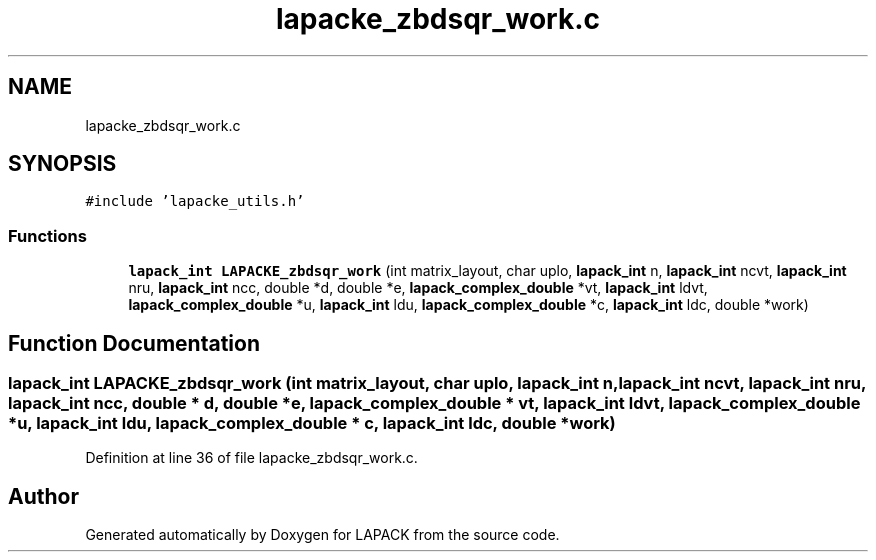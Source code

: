 .TH "lapacke_zbdsqr_work.c" 3 "Tue Nov 14 2017" "Version 3.8.0" "LAPACK" \" -*- nroff -*-
.ad l
.nh
.SH NAME
lapacke_zbdsqr_work.c
.SH SYNOPSIS
.br
.PP
\fC#include 'lapacke_utils\&.h'\fP
.br

.SS "Functions"

.in +1c
.ti -1c
.RI "\fBlapack_int\fP \fBLAPACKE_zbdsqr_work\fP (int matrix_layout, char uplo, \fBlapack_int\fP n, \fBlapack_int\fP ncvt, \fBlapack_int\fP nru, \fBlapack_int\fP ncc, double *d, double *e, \fBlapack_complex_double\fP *vt, \fBlapack_int\fP ldvt, \fBlapack_complex_double\fP *u, \fBlapack_int\fP ldu, \fBlapack_complex_double\fP *c, \fBlapack_int\fP ldc, double *work)"
.br
.in -1c
.SH "Function Documentation"
.PP 
.SS "\fBlapack_int\fP LAPACKE_zbdsqr_work (int matrix_layout, char uplo, \fBlapack_int\fP n, \fBlapack_int\fP ncvt, \fBlapack_int\fP nru, \fBlapack_int\fP ncc, double * d, double * e, \fBlapack_complex_double\fP * vt, \fBlapack_int\fP ldvt, \fBlapack_complex_double\fP * u, \fBlapack_int\fP ldu, \fBlapack_complex_double\fP * c, \fBlapack_int\fP ldc, double * work)"

.PP
Definition at line 36 of file lapacke_zbdsqr_work\&.c\&.
.SH "Author"
.PP 
Generated automatically by Doxygen for LAPACK from the source code\&.
